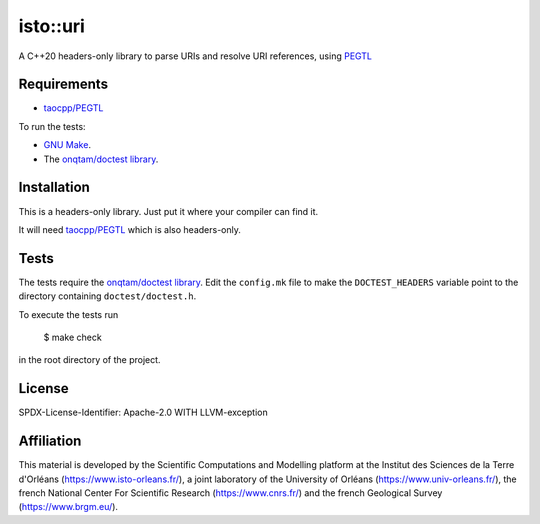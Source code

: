 isto::uri
===========

A C++20 headers-only library to parse URIs and resolve URI references, using 
`PEGTL <https://github.com/taocpp/PEGTL>`_


Requirements
------------

- `taocpp/PEGTL <https://github.com/taocpp/PEGTL>`_

To run the tests:

- `GNU Make <https://www.gnu.org/software/make/>`_.
- The `onqtam/doctest library <https://github.com/onqtam/doctest>`_.


Installation
------------

This is a headers-only library. Just put it where your compiler can find it.

It will need `taocpp/PEGTL <https://github.com/taocpp/PEGTL>`_ which is also
headers-only.


Tests
-----

The tests require the `onqtam/doctest library`_.
Edit the ``config.mk`` file to make the ``DOCTEST_HEADERS`` variable point to 
the directory containing ``doctest/doctest.h``. 

To execute the tests run

    $ make check

in the root directory of the project.


License
-------

SPDX-License-Identifier: Apache-2.0 WITH LLVM-exception


Affiliation
-----------

This material is developed by the Scientific Computations and Modelling
platform at the Institut des Sciences de la Terre d'Orléans
(https://www.isto-orleans.fr/), a joint laboratory of the University of Orléans
(https://www.univ-orleans.fr/), the french National Center For Scientific
Research (https://www.cnrs.fr/) and the french Geological Survey
(https://www.brgm.eu/).
